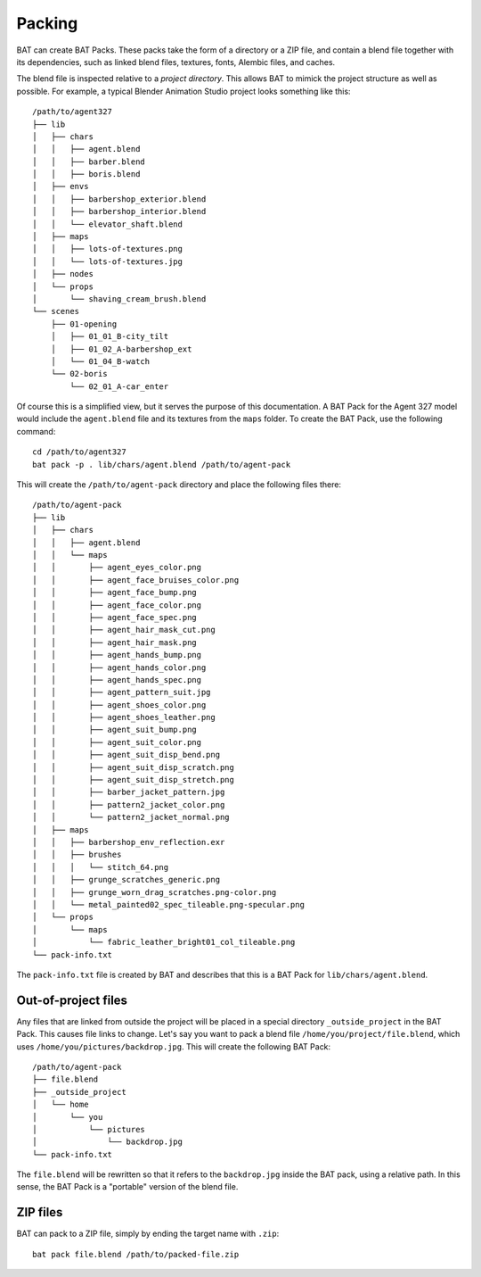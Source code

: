 .. _packing:

Packing
=======

BAT can create BAT Packs. These packs take the form of a directory or a ZIP
file, and contain a blend file together with its dependencies, such as linked
blend files, textures, fonts, Alembic files, and caches.

The blend file is inspected relative to a *project directory*. This allows BAT
to mimick the project structure as well as possible. For example, a typical
Blender Animation Studio project looks something like this::

    /path/to/agent327
    ├── lib
    │   ├── chars
    │   │   ├── agent.blend
    │   │   ├── barber.blend
    │   │   ├── boris.blend
    │   ├── envs
    │   │   ├── barbershop_exterior.blend
    │   │   ├── barbershop_interior.blend
    │   │   └── elevator_shaft.blend
    │   ├── maps
    │   │   ├── lots-of-textures.png
    │   │   └── lots-of-textures.jpg
    │   ├── nodes
    │   └── props
    │       └── shaving_cream_brush.blend
    └── scenes
        ├── 01-opening
        │   ├── 01_01_B-city_tilt
        │   ├── 01_02_A-barbershop_ext
        │   └── 01_04_B-watch
        └── 02-boris
            └── 02_01_A-car_enter

Of course this is a simplified view, but it serves the purpose of this
documentation. A BAT Pack for the Agent 327 model would include the
``agent.blend`` file and its textures from the ``maps`` folder. To create the
BAT Pack, use the following command::

    cd /path/to/agent327
    bat pack -p . lib/chars/agent.blend /path/to/agent-pack

This will create the ``/path/to/agent-pack`` directory and place the following
files there::
    /path/to/agent-pack
    ├── lib
    │   ├── chars
    │   │   ├── agent.blend
    │   │   └── maps
    │   │       ├── agent_eyes_color.png
    │   │       ├── agent_face_bruises_color.png
    │   │       ├── agent_face_bump.png
    │   │       ├── agent_face_color.png
    │   │       ├── agent_face_spec.png
    │   │       ├── agent_hair_mask_cut.png
    │   │       ├── agent_hair_mask.png
    │   │       ├── agent_hands_bump.png
    │   │       ├── agent_hands_color.png
    │   │       ├── agent_hands_spec.png
    │   │       ├── agent_pattern_suit.jpg
    │   │       ├── agent_shoes_color.png
    │   │       ├── agent_shoes_leather.png
    │   │       ├── agent_suit_bump.png
    │   │       ├── agent_suit_color.png
    │   │       ├── agent_suit_disp_bend.png
    │   │       ├── agent_suit_disp_scratch.png
    │   │       ├── agent_suit_disp_stretch.png
    │   │       ├── barber_jacket_pattern.jpg
    │   │       ├── pattern2_jacket_color.png
    │   │       └── pattern2_jacket_normal.png
    │   ├── maps
    │   │   ├── barbershop_env_reflection.exr
    │   │   ├── brushes
    │   │   │   └── stitch_64.png
    │   │   ├── grunge_scratches_generic.png
    │   │   ├── grunge_worn_drag_scratches.png-color.png
    │   │   └── metal_painted02_spec_tileable.png-specular.png
    │   └── props
    │       └── maps
    │           └── fabric_leather_bright01_col_tileable.png
    └── pack-info.txt

The ``pack-info.txt`` file is created by BAT and describes that this is a BAT
Pack for ``lib/chars/agent.blend``.


Out-of-project files
--------------------

Any files that are linked from outside the project will be placed in a special
directory ``_outside_project`` in the BAT Pack. This causes file links to
change. Let's say you want to pack a blend file
``/home/you/project/file.blend``, which uses
``/home/you/pictures/backdrop.jpg``. This will create the following BAT Pack::

    /path/to/agent-pack
    ├── file.blend
    ├── _outside_project
    │   └── home
    │       └── you
    │           └── pictures
    │               └── backdrop.jpg
    └── pack-info.txt

The ``file.blend`` will be rewritten so that it refers to the ``backdrop.jpg``
inside the BAT pack, using a relative path. In this sense, the BAT Pack is a
"portable" version of the blend file.


ZIP files
---------

BAT can pack to a ZIP file, simply by ending the target name with ``.zip``::

    bat pack file.blend /path/to/packed-file.zip
